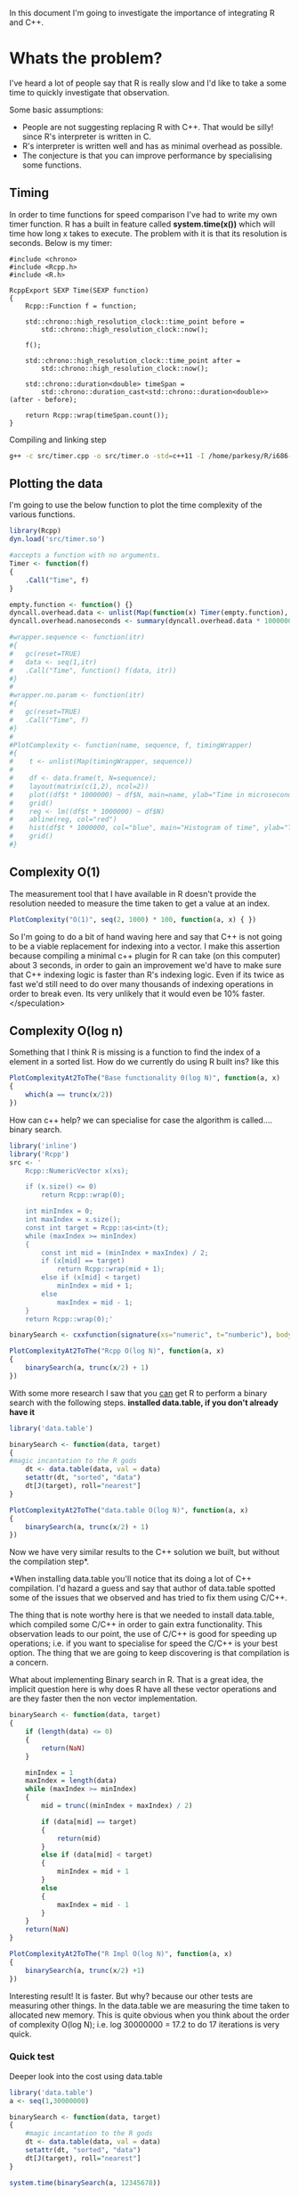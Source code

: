 In this document I'm going to investigate the importance of integrating R and C++.

* Whats the problem?
I've heard a lot of people say that R is really slow and I'd like to take a some time to quickly investigate that observation.

Some basic assumptions:
- People are not suggesting replacing R with C++. That would be silly! since R's interpreter is written in C.
- R's interpreter is written well and has as minimal overhead as possible.
- The conjecture is that you can improve performance by specialising some functions.

** Timing
In order to time functions for speed comparison I've had to write my own timer function. R has a built in feature called *system.time(x())* which will time how long x takes to execute. The problem with it is that its resolution is seconds. Below is my timer:
#+begin_src C++ :flags std=c++11 :tangle yes :tangle src/timer.cpp :main no
#include <chrono>
#include <Rcpp.h>
#include <R.h>

RcppExport SEXP Time(SEXP function)
{
    Rcpp::Function f = function;
    
    std::chrono::high_resolution_clock::time_point before = 
	    std::chrono::high_resolution_clock::now();
    
    f();
    
    std::chrono::high_resolution_clock::time_point after = 
	    std::chrono::high_resolution_clock::now();
    
    std::chrono::duration<double> timeSpan = 
        std::chrono::duration_cast<std::chrono::duration<double>>(after - before);

    return Rcpp::wrap(timeSpan.count());
} 
#+end_src

Compiling and linking step
#+begin_src sh :results output
g++ -c src/timer.cpp -o src/timer.o -std=c++11 -I /home/parkesy/R/i686-pc-linux-gnu-library/3.0/Rcpp/include/ -I /usr/share/R/include/ && g++ -shared src/timer.o -o src/timer.so -O3 && echo "Done" 
#+end_src

#+RESULTS:
: Done

** Plotting the data
I'm going to use the below function to plot the time complexity of the various functions.
#+begin_src R :session *R* :results output :tangle yes :tangle src/plotter.R
library(Rcpp)
dyn.load('src/timer.so')

#accepts a function with no arguments. 
Timer <- function(f)
{
    .Call("Time", f)
}

empty.function <- function() {}
dyncall.overhead.data <- unlist(Map(function(x) Timer(empty.function), seq(1,30000)))
dyncall.overhead.nanoseconds <- summary(dyncall.overhead.data * 1000000000)[3] # median
#+end_src


#+begin_src R
#wrapper.sequence <- function(itr)
#{
#	gc(reset=TRUE)
#	data <- seq(1,itr)
#	.Call("Time", function() f(data, itr))
#}
#
#wrapper.no.param <- function(itr)
#{
#	gc(reset=TRUE)
#	.Call("Time", f)
#}
#
#PlotComplexity <- function(name, sequence, f, timingWrapper)
#{
#    t <- unlist(Map(timingWrapper, sequence))
# 
#    df <- data.frame(t, N=sequence);
#    layout(matrix(c(1,2), ncol=2))
#    plot((df$t * 1000000) ~ df$N, main=name, ylab="Time in microseconds", xlab="N")
#    grid()
#    reg <- lm((df$t * 1000000) ~ df$N)
#    abline(reg, col="red")
#    hist(df$t * 1000000, col="blue", main="Histogram of time", ylab="Time in microseconds", breaks=30)
#    grid()
#}
#+end_src

#+RESULTS:

** Complexity O(1)
The measurement tool that I have available in R doesn't provide the resolution needed to measure the time taken to get a value at an index. 

#+begin_src R :results graphics :file img/O1.jpg :session *R* :width 1000
PlotComplexity("O(1)", seq(2, 1000) * 100, function(a, x) { })
#+end_src

#+RESULTS:
[[file:img/O1.jpg]]


So I'm going to do a bit of hand waving here and say that C++ is not going to be a viable replacement for indexing into a vector. I make this assertion because compiling a minimal c++ plugin for R can take (on this computer) about 3 seconds, in order to gain an improvement we'd have to make sure that C++ indexing logic is faster than R's indexing logic. Even if its twice as fast we'd still need to do over many thousands of indexing operations in order to break even. Its very unlikely that it would even be 10% faster. </speculation>

** Complexity O(log n)
Something that I think R is missing is a function to find the index of a element in a sorted list. How do we currently do using R built ins? like this
#+begin_src R :session *R* :results graphics :file img/baseRLogN.jpg :tangle yes :tangle src/baseRLogN.R 
PlotComplexityAt2ToThe("Base functionality 0(log N)", function(a, x)
{
    which(a == trunc(x/2))
})
#+end_src

#+RESULTS:
[[file:img/baseRLogN.jpg]]
This looks more O(N) not log(N).

How can c++ help? we can specialise for case the algorithm is called.... binary search.
#+begin_src R :results output :results graphics :file img/rcppLongN.jpg :session *R*
library('inline')
library('Rcpp')
src <- '
    Rcpp::NumericVector x(xs);

    if (x.size() <= 0)
        return Rcpp::wrap(0);

    int minIndex = 0;
    int maxIndex = x.size();
    const int target = Rcpp::as<int>(t);
    while (maxIndex >= minIndex)
    {
        const int mid = (minIndex + maxIndex) / 2;
        if (x[mid] == target)
            return Rcpp::wrap(mid + 1);
        else if (x[mid] < target)
            minIndex = mid + 1;
        else 
            maxIndex = mid - 1;
    } 
    return Rcpp::wrap(0);'

binarySearch <- cxxfunction(signature(xs="numeric", t="numberic"), body=src, plugin="Rcpp")

PlotComplexityAt2ToThe("Rcpp O(log N)", function(a, x)
{
    binarySearch(a, trunc(x/2) + 1)
})
#+end_src

#+RESULTS:
[[file:img/rcppLongN.jpg]]
The run time is much faster... but the compile time is still a killer.

With some more research I saw that you _can_ get R to perform a binary search with the following steps. *installed data.table, if you don't already have it*
#+begin_src R :results output :results graphics :file img/datatableLogN.jpg :session *R*
library('data.table')

binarySearch <- function(data, target)
{
#magic incantation to the R gods
    dt <- data.table(data, val = data)
    setattr(dt, "sorted", "data")
    dt[J(target), roll="nearest"]
}

PlotComplexityAt2ToThe("data.table O(log N)", function(a, x)
{
    binarySearch(a, trunc(x/2) + 1)
})
#+end_src

#+RESULTS:
[[file:img/datatableLogN.jpg]]

Now we have very similar results to the C++ solution we built, but without the compilation step*.

*When installing data.table you'll notice that its doing a lot of C++ compilation. I'd hazard a guess and say that author of data.table spotted some of the issues that we observed and has tried to fix them using C/C++.

The thing that is note worthy here is that we needed to install data.table, which compiled some C/C++ in order to gain extra functionality. This observation leads to our point, the use of C/C++ is good for speeding up operations; i.e. if you want to specialise for speed the C/C++ is your best option. The thing that we are going to keep discovering is that compilation is a concern.

What about implementing Binary search in R. That is a great idea, the implicit question here is why does R have all these vector operations and are they faster then the non vector implementation.
#+begin_src R :results graphics :tangle yes :tangle src/baseBinarySearch.R :session *R* :file img/rImplLogN.jpg 
binarySearch <- function(data, target)
{
    if (length(data) <= 0)
    {
        return(NaN)
    }

    minIndex = 1
    maxIndex = length(data)
    while (maxIndex >= minIndex)
    {
        mid = trunc((minIndex + maxIndex) / 2)
        
        if (data[mid] == target)
        {
            return(mid)
        }
        else if (data[mid] < target)
        {
            minIndex = mid + 1
        }
        else
        { 
            maxIndex = mid - 1
        }
    }
    return(NaN)
}

PlotComplexityAt2ToThe("R Impl O(log N)", function(a, x)
{
    binarySearch(a, trunc(x/2) +1)
})
#+end_src 

#+RESULTS:
[[file:img/rImplLogN.jpg]]

Interesting result! It is faster. But why? because our other tests are measuring other things. In the data.table we are measuring the time taken to allocated new memory. This is quite obvious when you think about the order of complexity O(log N); i.e. log 30000000 = 17.2 to do 17 iterations is very quick.
*** Quick test
Deeper look into the cost using data.table
#+begin_src R :results output 
library('data.table')
a <- seq(1,30000000)

binarySearch <- function(data, target)
{
    #magic incantation to the R gods
    dt <- data.table(data, val = data)
    setattr(dt, "sorted", "data")
    dt[J(target), roll="nearest"]
}

system.time(binarySearch(a, 12345678))


cat("\nAllocation time\n")
system.time(dt <- data.table(a, val = a))
cat("\nSetting Attr time\n")
system.time(setattr(dt, "sorted", "a"))
cat("\nActual algo time\n")
system.time(dt[J(12345678), roll="nearest"])

cat("\nfunction call time\n")
test <- function(data, target)
{
}
system.time(test(a, 12345678))

cat("\nfunction call with assignment and return value time\n")
test <- function(data, target)
{
    dt <- data.table(a, val = a)
    return(dt)
}
system.time(test(a, 12345678))

cat("\nfunction call with assignment and return value time. v2\n")
test <- function(data, target)
{
    return(data.table(a, val = a))
}
system.time(test(a, 12345678))
#+end_src

#+RESULTS:
#+begin_example
   user  system elapsed 
  0.052   0.028   0.080 

Allocation time
   user  system elapsed 
  0.020   0.024   0.043 

Setting Attr time
   user  system elapsed 
      0       0       0 

Actual algo time
   user  system elapsed 
  0.000   0.000   0.001 

function call time
   user  system elapsed 
      0       0       0 

function call with assignment and return value time
   user  system elapsed 
  0.048   0.024   0.073 

function call with assignment and return value time. v2
   user  system elapsed 
  0.028   0.016   0.042 
#+end_example
** Complexity O(n)
Lets take a simple operation. Here we are going to try and find the minimum element in an array.
Complexity O(n).
#+begin_src R :results graphics :session *R* :file img/baseRN.jpg 
PlotComplexityAt2ToThe("basic O(N)", function(a, x)
{
    system.time(min(a))
})
#+end_src

#+RESULTS:
[[file:img/baseRN.jpg]]

Now lets do the same in c++. 
#+begin_src R :results graphics :session *R* :file img/rcppN.jpg
library('inline')
library('Rcpp')
src <- '
    Rcpp::NumericVector x(xs);
    Rcpp::NumericVector::iterator it =       // iterator type
        std::min_element(x.begin(), x.end());  // STL algo
    return Rcpp::wrap(*it);'
minfun <- cxxfunction(signature(xs="numeric"), body=src, plugin="Rcpp")

PlotComplexityAt2ToThe("Rcpp O(N)", function(a, x)
{
    minfun(a)
})
#+end_src  

#+RESULTS:
[[file:img/rcppN.jpg]]

We had some gains in performance, approximately 16% speed improvement. That is am improvement if you ignore the compilation step.

Lets not ignore that. How much is it really costing us?
#+begin_src R :results graphics :session *R* :file img/rcppOn.jpg
library('inline')
library('Rcpp')

src <- '
Rcpp::NumericVector x(xs);
Rcpp::NumericVector::iterator it =       // iterator type
	std::min_element(x.begin(), x.end());  // STL algo
return Rcpp::wrap(*it);'
minfun <- cxxfunction(signature(xs="numeric"), body=src, plugin="Rcpp")

PlotComplexityAt2ToThe("Rcpp O(N)", function(a,x)
{
    minfun(a)
})
#+end_src

#+RESULTS:
[[file:img/rcppOn.jpg]]

I bundled the compilation and the execution together so that we could get an overall timing. In the real world you'd be mad to do this. You would simply compile and assign the C++ function to a R symbol in your global environment once and once only. *Or you'd learn how to make a R package*

*** Summary
We pay a bulk one off time cost for compilation then we gain a small increase in performance when running the function. 

What have we really done though? we have created a Min function that takes a list of R::Numerics but treats them all as integers for simplicity sake. The function should have been called MinInteger. 

*What if this simple approach causing performance gain?*
On the one hand you have the frustration of having to build specialisations for MinDouble, MinCharacter and the inconvenience of needing to call specialised functions with correct data. This might be a fine solution for some or it might not. The only way to tell is to measure how long your report takes to build and contrast that with:
- the added complexity of building/maintaining native c++ code.
- the added time to compile
- the added tightly coupled/simplified c++ solution that often will be generated. 
- the gains that you potentially will get with a native c++ solution
 
** Complexity O(n log n)
I'll take an educated guess and say that the differences we are going to find from here on out are between algorithmic implementation and type checking. Its fare to say that when we specialise function we are only going to cater for one data type. Our implementation will always have an advantage R. The other thing we can take advantage of is known data ordering. Take the O(log n) test. We knew the order of the data and we could take advantage of that fact and implement a binarySearch. Using base R functions we could not do that. 

...PENDING

* Is R really slow?
The message, from the above tests, is that if you want to run c++ and R together the functions that you are specialising with c++ need to be compiled once then set into a function and that function _needs_ to be called a lot in order to compensate for the time lost to compilation.


Formula to figure out if you should be optimising with c++. Assuming all of the above tests scale linearly... which I'm confident they wouldn't. But lets just do this for fun. 
#+begin_src R :results graphics :file img/rcpp-rvcpp.jpg
ShouldIOptimise <- function (RFunctionExecTime, numberOfTimesUsed)
{
    # We are assumming that we will always get avg perfromance gain of 17% 
    cppRunTime = RFunctionExecTime - RFunctionExecTime * 0.17;
    
    # we are assuming that compilation will take 120% longer than running the function
    cppCompTime = cppRunTime * 1.2

    return (data.frame(
        optimise=((RFunctionExecTime * numberOfTimesUsed) > (cppCompTime + cppRunTime * numberOfTimesUsed)), 
        Rtime=(RFunctionExecTime * numberOfTimesUsed),
        cppTotal=(cppCompTime + cppRunTime * numberOfTimesUsed)))
}

result <- Map(function(x) ShouldIOptimise(1.724, x), seq(1,10))

df.results <- data.frame(
    opt=unlist(Map(function(x) x[,1], result)),
    rtime=unlist(Map(function(x) x[,2], result)),
    cpptime=unlist(Map(function(x) x[,3], result)))

plot(df.results$rtime, type="l", main="Mock R vs Rcpp time cost*", col="blue", ylab="seconds", xlab="function calls")
lines(df.results$cpptime, col="red")
legend("topleft", legend = c("R time", "C++ time"), col=c("blue", "red"), pch="l")
grid()
#+end_src

#+RESULTS:
[[file:img/rcpp-rvcpp.jpg]]


*Remember this is not an accurate model to base your decisions off. You'll need to quickly test your c++ functions vs the equivalent R function to best make an informed decision. Its very likely that as the complexity of the function increases R execution time will reduce and gains from c++ implementation will start to really out perform. 
